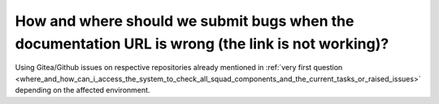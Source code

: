 ==================================================================================================
How and where should we submit bugs when the documentation URL is wrong (the link is not working)?
==================================================================================================

Using Gitea/Github issues on respective repositories already mentioned in :ref:`very first question <where_and_how_can_i_access_the_system_to_check_all_squad_components_and_the_current_tasks_or_raised_issues>` depending on the affected environment.

